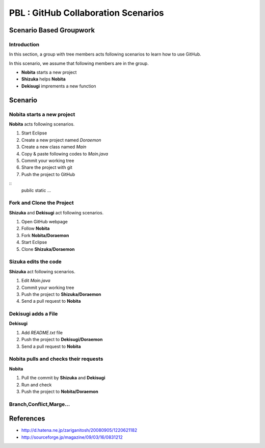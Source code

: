 PBL : GitHub Collaboration Scenarios
====================================

..
   テキトーにTheWorld.Javaを編集。なんか追加してください

   →保存
   →ExplorerでTheWorldを右クリック
   　→Team－Addを選択

   →もっかい右クリック
   　→Team－Commitを選択
   　　→Commitはなんかコメントいれてください

   →また右クリック
   　→Team－Push to Upstreamを選択
   　　→いろいろ出るからOKを押す

   ここからはGitHub
   →Your RepositoriesのTheWorldを選択

   →最新のUPDATEが表示されてるハズなので、PullRequestを押下

   　これで全員に更新が通知されるハズ…

Scenario Based Groupwork
------------------------

Introduction
~~~~~~~~~~~~
In this section, a group with tree members acts
following scenarios to learn how to use GitHub.

In this scenario, we assume that following members are in the group.

- **Nobita**
  starts a new project
- **Shizuka**
  helps **Nobita**
- **Dekisugi**
  imprements a new function

Scenario
--------

Nobita starts a new project
~~~~~~~~~~~~~~~~~~~~~~~~~~~

**Nobita** acts following scenarios.

#. Start Eclipse
#. Create a new project named *Doraemon*
#. Create a new class named *Main*
#. Copy & paste following codes to *Main.java*

#. Commit your working tree
#. Share the project with git
#. Push the project to GitHub

::
      pubilc static ...

Fork and Clone the Project
~~~~~~~~~~~~~~~~~~~~~~~~~~
**Shizuka** and **Dekisugi** act following scenarios.

#. Open GitHub webpage
#. Follow **Nobita**
#. Fork **Nobita/Doraemon**
#. Start Eclipse
#. Clone **Shizuka/Doraemon**

Sizuka edits the code
~~~~~~~~~~~~~~~~~~~~~
**Shizuka** act following scenarios.

#. Edit *Main.java*
#. Commit your working tree
#. Push the project to **Shizuka/Doraemon**
#. Send a pull request to **Nobita**

Dekisugi adds a File
~~~~~~~~~~~~~~~~~~~~
**Dekisugi**

#. Add *README.txt* file
#. Push the project to **Dekisugi/Doraemon**
#. Send a pull request to **Nobita**

Nobita pulls and checks their requests
~~~~~~~~~~~~~~~~~~~~~~~~~~~~~~~~~~~~~~
**Nobita**

#. Pull the commit by **Shizuka** and **Dekisugi**
#. Run and check
#. Push the project to **Nobita/Doraemon**

Branch,Conflict,Marge...
~~~~~~~~~~~~~~~~~~~~~~~~

References
----------

- http://d.hatena.ne.jp/zariganitosh/20080905/1220621182
- http://sourceforge.jp/magazine/09/03/16/0831212

